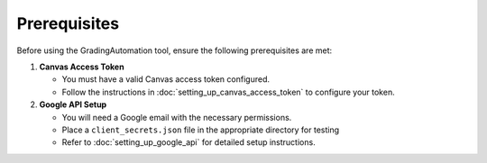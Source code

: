 Prerequisites
=============

Before using the GradingAutomation tool, ensure the following prerequisites are met:

1. **Canvas Access Token**

   - You must have a valid Canvas access token configured.
   - Follow the instructions in :doc:`setting_up_canvas_access_token` to configure your token.

2. **Google API Setup**

   - You will need a Google email with the necessary permissions.
   - Place a ``client_secrets.json`` file in the appropriate directory for testing
   - Refer to :doc:`setting_up_google_api` for detailed setup instructions.